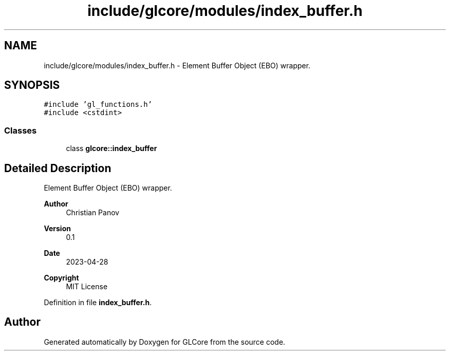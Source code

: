 .TH "include/glcore/modules/index_buffer.h" 3 "Fri Apr 28 2023" "GLCore" \" -*- nroff -*-
.ad l
.nh
.SH NAME
include/glcore/modules/index_buffer.h \- Element Buffer Object (EBO) wrapper\&.  

.SH SYNOPSIS
.br
.PP
\fC#include 'gl_functions\&.h'\fP
.br
\fC#include <cstdint>\fP
.br

.SS "Classes"

.in +1c
.ti -1c
.RI "class \fBglcore::index_buffer\fP"
.br
.in -1c
.SH "Detailed Description"
.PP 
Element Buffer Object (EBO) wrapper\&. 


.PP
\fBAuthor\fP
.RS 4
Christian Panov 
.RE
.PP
\fBVersion\fP
.RS 4
0\&.1 
.RE
.PP
\fBDate\fP
.RS 4
2023-04-28
.RE
.PP
\fBCopyright\fP
.RS 4
MIT License 
.RE
.PP

.PP
Definition in file \fBindex_buffer\&.h\fP\&.
.SH "Author"
.PP 
Generated automatically by Doxygen for GLCore from the source code\&.
